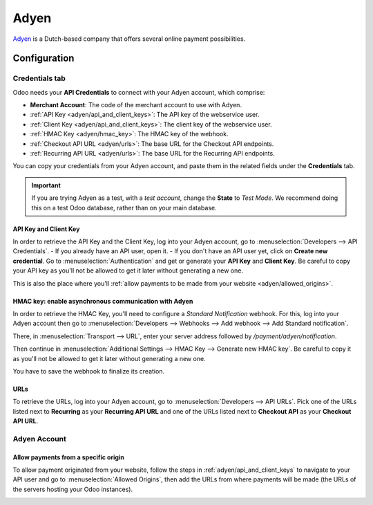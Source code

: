 =====
Adyen
=====

`Adyen <https://www.adyen.com/>`_ is a Dutch-based company that offers several online payment
possibilities.

Configuration
=============

.. seealso::
   - :ref:`payment_acquirers/add_new`

Credentials tab
---------------

Odoo needs your **API Credentials** to connect with your Adyen account, which comprise:

- **Merchant Account**: The code of the merchant account to use with Adyen.
- :ref:`API Key <adyen/api_and_client_keys>`: The API key of the webservice user.
- :ref:`Client Key <adyen/api_and_client_keys>`: The client key of the webservice user.
- :ref:`HMAC Key <adyen/hmac_key>`: The HMAC key of the webhook.
- :ref:`Checkout API URL <adyen/urls>`: The base URL for the Checkout API endpoints.
- :ref:`Recurring API URL <adyen/urls>`: The base URL for the Recurring API endpoints.

You can copy your credentials from your Adyen account, and paste them in the related fields under
the **Credentials** tab.

.. important::
   If you are trying Adyen as a test, with a *test account*, change the **State** to *Test Mode*. We
   recommend doing this on a test Odoo database, rather than on your main database.

.. _adyen/api_and_client_keys:

API Key and Client Key
~~~~~~~~~~~~~~~~~~~~~~

In order to retrieve the API Key and the Client Key, log into your Adyen account, go to
:menuselection:`Developers --> API Credentials`.
- If you already have an API user, open it.
- If you don't have an API user yet, click on **Create new credential**.
Go to :menuselection:`Authentication` and get or generate your **API Key** and **Client Key**. Be
careful to copy your API key as you'll not be allowed to get it later without generating a new one.

This is also the place where you'll :ref:`allow payments to be made from your website
<adyen/allowed_origins>`.

.. _adyen/hmac_key:

HMAC key: enable asynchronous communication with Adyen
~~~~~~~~~~~~~~~~~~~~~~~~~~~~~~~~~~~~~~~~~~~~~~~~~~~~~~

In order to retrieve the HMAC Key, you'll need to configure a `Standard Notification` webhook. For
this, log into your Adyen account then go to :menuselection:`Developers --> Webhooks --> Add webhook
--> Add Standard notification`.

.. image:: media/adyen_add_webhook.png
   :align: center
   :alt: Configure a webhook.

There, in :menuselection:`Transport --> URL`, enter your server address followed by
`/payment/adyen/notification`.

.. image:: media/adyen_webhook_url.png
   :align: center
   :alt: Enter the notification URL.

Then continue in :menuselection:`Additional Settings --> HMAC Key --> Generate new HMAC key`. Be
careful to copy it as you'll not be allowed to get it later without generating a new one.

You have to save the webhook to finalize its creation.

.. _adyen/urls:

URLs
~~~~

To retrieve the URLs, log into your Adyen account, go to :menuselection:`Developers --> API URLs`.
Pick one of the URLs listed next to **Recurring** as your **Recurring API URL** and one of the URLs
listed next to **Checkout API** as your **Checkout API URL**.

.. image:: media/adyen_api_urls.png
   :align: center
   :alt: Get the links for the different API.

Adyen Account
-------------

.. _adyen/allowed_origins:

Allow payments from a specific origin
~~~~~~~~~~~~~~~~~~~~~~~~~~~~~~~~~~~~~

To allow payment originated from your website, follow the steps in :ref:`adyen/api_and_client_keys`
to navigate to your API user and go to :menuselection:`Allowed Origins`, then add the URLs from
where payments will be made (the URLs of the servers hosting your Odoo instances).

.. image:: media/adyen_allowed_origins.png
   :align: center
   :alt: Allows payments originated from a specific domain.

.. seealso::
   - :doc:`../payment_acquirers`
